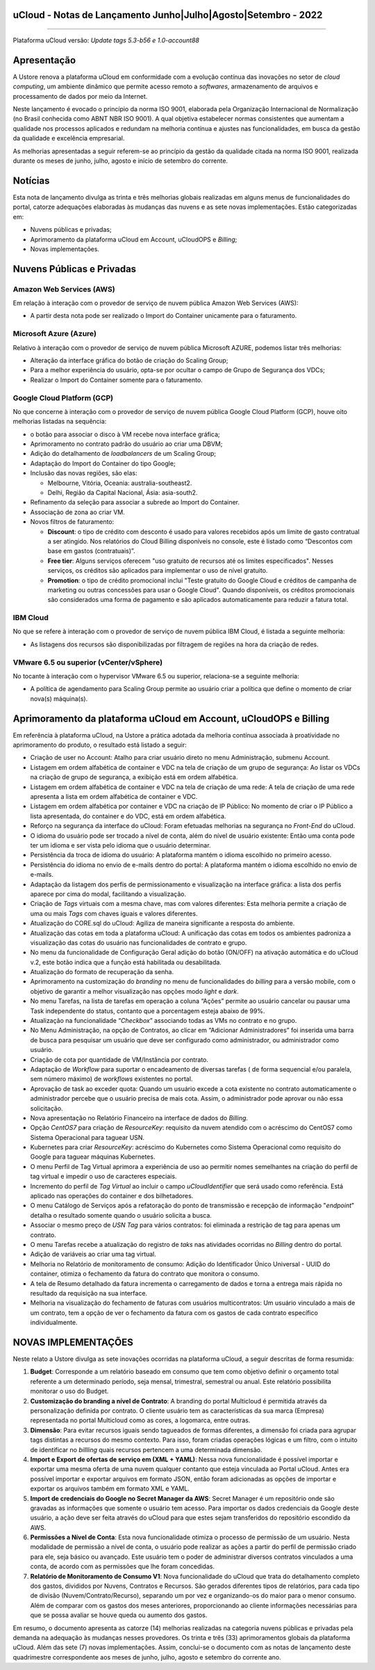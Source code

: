 uCloud - Notas de Lançamento Junho|Julho|Agosto|Setembro - 2022
===============================================================

.. figure:: C:/Users/Ustore/Documents/GitHub/ucloud-rtd-manual/figuras/ucloud.png
   :alt: Logo uCLoud
   :scale: 50 %
   :align: center
   
----

Plataforma uCloud versão: *Update tags 5.3-b56 e 1.0-account88*

Apresentação
============

A Ustore renova a plataforma uCloud em conformidade com a evolução contínua das inovações no setor de *cloud computing*, um ambiente dinâmico que permite acesso remoto a *softwares*, armazenamento de arquivos e processamento de dados por meio da Internet.

Neste lançamento é evocado o princípio da norma ISO 9001, elaborada pela Organização Internacional de Normalização (no Brasil conhecida como ABNT NBR ISO 9001). A qual objetiva estabelecer normas consistentes que aumentam a qualidade nos processos aplicados e redundam na melhoria contínua e ajustes nas funcionalidades, em busca da gestão da qualidade e excelência empresarial. 

As melhorias apresentadas a seguir referem-se ao princípio da gestão da qualidade citada na norma ISO 9001, realizada durante os meses de junho, julho, agosto e início de setembro do corrente.

Notícias 
========

Esta nota de lançamento divulga as trinta e três melhorias globais realizadas em alguns menus de funcionalidades do portal, catorze adequações elaboradas às mudanças das nuvens e as sete novas implementações. Estão categorizadas em:

* Nuvens públicas e privadas;

* Aprimoramento da plataforma uCloud em Account, uCloudOPS e *Billing*;

* Novas implementações.

Nuvens Públicas e Privadas
==========================

Amazon Web Services (AWS)
-------------------------

Em relação à interação com o provedor de serviço de nuvem pública Amazon Web Services (AWS):

* A partir desta nota pode ser realizado o Import do Container unicamente para o faturamento.

Microsoft Azure (Azure)
-----------------------

Relativo à interação com o provedor de serviço de nuvem pública Microsoft AZURE, podemos listar três melhorias:

* Alteração da interface gráfica do botão de criação do Scaling Group;

* Para a melhor experiência do usuário, opta-se por ocultar o campo de Grupo de Segurança dos VDCs;

* Realizar o Import do Container somente para o faturamento.

Google Cloud Platform (GCP)
---------------------------

No que concerne à interação com o provedor de serviço de nuvem pública Google Cloud Platform (GCP), houve oito melhorias listadas na sequência:

* o botão para associar o disco à VM recebe nova interface gráfica;

* Aprimoramento no contrato padrão do usuário ao criar uma DBVM;

* Adição do detalhamento de *loadbalancers* de um Scaling Group;

* Adaptação do Import do Container do tipo Google;

* Inclusão das novas regiões, são elas:

  * Melbourne, Vitória, Oceania: australia-southeast2.
  * Delhi, Região da Capital Nacional, Ásia: asia-south2.

* Refinamento da seleção para associar a subrede ao Import do Container.

* Associação de zona ao criar VM.

* Novos filtros de faturamento:

  * **Discount**: o tipo de crédito com desconto é usado para valores recebidos após um limite de gasto contratual a ser atingido. Nos relatórios do Cloud Billing disponíveis no console, este é listado como “Descontos com base em gastos (contratuais)”.
  
  * **Free tier**: Alguns serviços oferecem "uso gratuito de recursos até os limites especificados". Nesses serviços, os créditos são aplicados para implementar o uso de nível gratuito.

  * **Promotion**: o tipo de crédito promocional inclui "Teste gratuito do Google Cloud e créditos de campanha de marketing ou outras concessões para usar o Google Cloud". Quando disponíveis, os créditos promocionais são considerados uma forma de pagamento e são aplicados automaticamente para reduzir a fatura total.

IBM Cloud
---------

No que se refere à interação com o provedor de serviço de nuvem pública IBM Cloud, é listada a seguinte melhoria:

* As listagens dos recursos são disponibilizadas por filtragem de regiões na hora da criação de redes.

VMware 6.5 ou superior (vCenter/vSphere)
----------------------------------------

No tocante à interação com o hypervisor VMware 6.5 ou superior, relaciona-se a seguinte melhoria:

* A política de agendamento para Scaling Group permite ao usuário criar a política que define o momento de criar nova(s) máquina(s).

Aprimoramento da plataforma uCloud em Account, uCloudOPS e Billing
==================================================================

Em referência à plataforma uCloud, na Ustore a prática adotada da melhoria contínua associada à proatividade no aprimoramento do produto, o resultado está listado a seguir: 

* Criação de user no Account:  Atalho para criar usuário direto no menu Administração, submenu Account.

* Listagem em ordem alfabética de container e VDC na tela de criação de um grupo de segurança: Ao listar os VDCs na criação de grupo de segurança, a exibição está em ordem alfabética.

* Listagem em ordem alfabética de container e VDC na tela de criação de uma rede: A tela de criação de uma rede apresenta a lista em ordem alfabética de container e VDC.

* Listagem em ordem alfabética por container e VDC na criação de IP Público: No momento de criar o IP Público a lista apresentada, do container e do VDC, está em ordem alfabética.

* Reforço na segurança da interface do uCloud: Foram efetuadas melhorias na segurança no *Front-End* do uCloud.

* O idioma do usuário pode ser trocado a nível de conta, além do nível de usuário existente: Então uma conta pode ter um idioma e ser vista pelo idioma que o usuário determinar.

* Persistência da troca de idioma do usuário: A plataforma mantém o idioma escolhido no primeiro acesso.

* Persistência do idioma no envio de e-mails dentro do portal: A plataforma mantém o idioma escolhido no envio de e-mails.  

* Adaptação da listagem dos perfis de permissionamento e visualização na interface gráfica: a lista dos perfis aparece por cima do modal, facilitando a visualização.

* Criação de *Tags* virtuais com a mesma chave, mas com valores diferentes: Esta melhoria permite a criação de uma ou mais *Tags* com chaves iguais e valores diferentes.

* Atualização do CORE.sql do uCloud: Agiliza de maneira significante a resposta do ambiente.

* Atualização das cotas em toda a plataforma uCloud: A unificação das cotas em todos os ambientes padroniza a visualização das cotas do usuário nas funcionalidades de contrato e grupo.

* No menu da funcionalidade de Configuração Geral adição do botão (ON/OFF) na ativação automática e do uCloud v.2, este botão indica que a função está habilitada ou desabilitada.

* Atualização do formato de recuperação da senha.

* Aprimoramento na customização do *branding* no menu de funcionalidades do *billing* para a versão mobile, com o objetivo de garantir a melhor visualização nas opções modo *light* e *dark*.

* No menu Tarefas, na lista de tarefas em operação a coluna “Ações” permite ao usuário cancelar ou pausar uma Task independente do status, contanto que a porcentagem esteja abaixo de 99%. 

* Atualização na funcionalidade “*Checkbox*” associando todas as VMs no contrato e no grupo.

* No Menu Administração, na opção de Contratos, ao clicar em “Adicionar Administradores” foi inserida uma barra de busca para pesquisar um usuário que deve ser configurado como administrador, ou administrador como usuário.

* Criação de cota por quantidade de VM/Instância por contrato.

* Adaptação de *Workflow* para suportar o encadeamento de diversas tarefas ( de forma sequencial e/ou paralela, sem número máximo) de *workflows* existentes no portal.

* Aprovação de task ao exceder quota: Quando um usuário excede a cota existente no contrato automaticamente o administrador percebe que o usuário precisa de mais cota. Assim, o administrador pode aprovar ou não essa solicitação.

* Nova apresentação no Relatório Financeiro na interface de dados do *Billing*.

* Opção *CentOS7* para criação de *ResourceKey*: requisito da nuvem atendido com o acréscimo do CentOS7 como Sistema Operacional para taguear USN.

* Kubernetes para criar *ResourceKey*: acréscimo do Kubernetes como Sistema Operacional como requisito do Google para taguear máquinas Kubernetes.

* O menu Perfil de Tag Virtual aprimora a experiência de uso ao permitir nomes semelhantes na criação do perfil de tag virtual e impedir o uso de caracteres especiais.

* Incremento do perfil de *Tag Virtual* ao incluir o campo *uCloudIdentifier* que será usado como referência. Está aplicado nas operações do container e dos bilhetadores.

* O menu Catálogo de Serviços após a refatoração do ponto de transmissão e recepção de informação "*endpoint*" detalha o resultado somente quando o usuário solicita a busca.

* Associar o mesmo preço de *USN* *Tag* para vários contratos: foi eliminada a restrição de tag para apenas um contrato.

* O menu Tarefas recebe a atualização do registro de *taks* nas atividades ocorridas no *Billing* dentro do portal.

* Adição de variáveis ao criar uma tag virtual.

* Melhoria no Relatório de monitoramento de consumo: Adição do Identificador Único Universal - UUID do container, otimiza o fechamento da fatura do contrato que monitora o consumo.

* A tela de Resumo detalhado da fatura incrementa o carregamento de dados e torna a entrega mais rápida no resultado da requisição na sua interface.

* Melhoria na visualização do fechamento de faturas com usuários multicontratos: Um usuário vinculado a mais de um contrato, tem a opção de ver o fechamento da fatura com os gastos de cada contrato específico individualmente.

NOVAS IMPLEMENTAÇÕES
====================

Neste relato a Ustore divulga as sete inovações ocorridas na plataforma uCloud, a seguir descritas de forma resumida:

1. **Budget**: Corresponde a um relatório baseado em consumo que tem como objetivo definir o orçamento total referente a um determinado período, seja mensal, trimestral, semestral ou anual. Este relatório possibilita monitorar o uso do Budget.

2. **Customização do branding a nível de Contrato**: A branding do portal Multicloud é permitida através da personalização definida por contrato. O cliente usuário tem as características da sua marca (Empresa) representada no portal Multicloud como as cores, a logomarca, entre outras.

3. **Dimensão**: Para evitar recursos iguais sendo tagueados de formas diferentes, a dimensão foi criada para agrupar tags distintas a recursos do mesmo contexto. Para isso, foram criadas operações lógicas e um filtro, com o intuito de identificar no *billling* quais recursos pertencem a uma determinada dimensão.

4. **Import e Export de ofertas de serviço em (XML + YAML)**: Nessa nova funcionalidade é possível importar e exportar uma mesma oferta de uma nuvem qualquer contanto que esteja vinculada ao Portal uCloud. Antes era possível importar e exportar arquivos em formato JSON, então foram adicionadas as opções de importar e exportar os arquivos também em formato XML e YAML.

5. **Import de credenciais do Google no Secret Manager da AWS**: Secret Manager é um repositório onde são gravadas as informações que somente o usuário tem acesso. Para importar os dados credenciais da Google deste usuário, a ação deve ser feita através do uCloud para que estes sejam transferidos do repositório escondido da AWS.

6. **Permissões a Nível de Conta**: Esta nova funcionalidade otimiza o processo de permissão de um usuário. Nesta modalidade de permissão a nível de conta, o usuário pode realizar as ações a partir do perfil de permissão criado para ele, seja básico ou avançado. Este usuário tem o poder de administrar diversos contratos vinculados a uma conta, de acordo com as permissões que lhe foram concedidas.

7. **Relatório de Monitoramento de Consumo V1**: Nova funcionalidade do uCloud que trata do detalhamento completo dos gastos, divididos por Nuvens, Contratos e Recursos. São gerados diferentes tipos de relatórios, para cada tipo de divisão (Nuvem/Contrato/Recurso), separando um por vez e organizando-os do maior para o menor consumo. Além de comparar com os gastos dos meses anteriores, proporcionando ao cliente informações necessárias para que se possa avaliar se houve queda ou aumento dos gastos.

Em resumo, o documento apresenta as catorze (14) melhorias realizadas na categoria nuvens públicas e privadas pela demanda na adequação às mudanças nesses provedores. Os trinta e três (33) aprimoramentos globais da plataforma uCloud. Além das sete (7) novas implementações. Assim, conclui-se o documento com as notas de lançamento deste quadrimestre correspondente aos meses de junho, julho, agosto e setembro do corrente ano.


